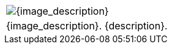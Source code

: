 // place image to left and description to right.

// change image size by adjusting the column share relative to description column

[width="100%",cols="<{image_size},<3", frame="none", grid="none", stripes="none", role="no-striping"]
|===
|image:pre_rolls:{image_file}[width="{image_size}", alt='{image_description}', title='Artist: {image_artist} Date: {image_date} License: CC BY-SA 4.0']
.^|{image_description}. {description}.
|===



